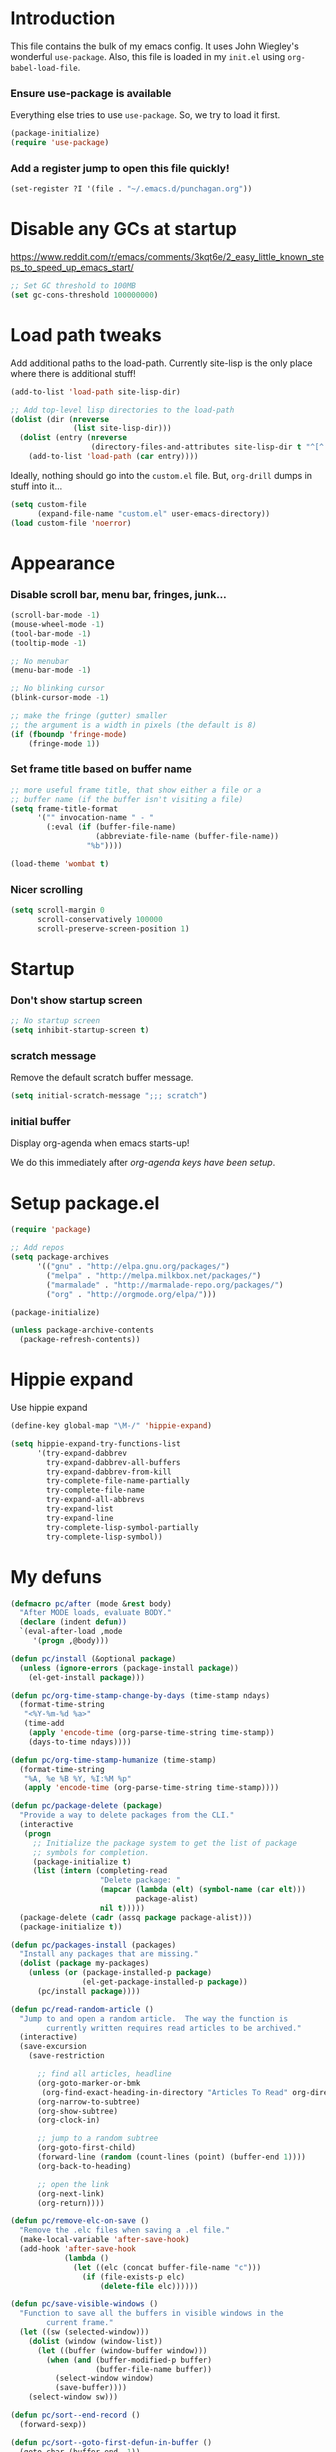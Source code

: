 #+STARTUP: indent odd hidestars
* Introduction
This file contains the bulk of my emacs config.  It uses John Wiegley's
wonderful ~use-package~.  Also, this file is loaded in my ~init.el~ using
~org-babel-load-file~.

*** Ensure use-package is available

Everything else tries to use ~use-package~.  So, we try to load it first.

# FIXME: Currently, it is installed using package, and we call
# ~package-initialize~.  This is not the best setup, when moving config to a
# new machine.
#+BEGIN_SRC emacs-lisp
  (package-initialize)
  (require 'use-package)
#+END_SRC

*** Add a register jump to open this file quickly!
#+BEGIN_SRC emacs-lisp
  (set-register ?I '(file . "~/.emacs.d/punchagan.org"))
#+END_SRC
* Disable any GCs at startup
https://www.reddit.com/r/emacs/comments/3kqt6e/2_easy_little_known_steps_to_speed_up_emacs_start/
#+BEGIN_SRC emacs-lisp
  ;; Set GC threshold to 100MB
  (set gc-cons-threshold 100000000)
#+END_SRC

* Load path tweaks
Add additional paths to the load-path.  Currently site-lisp is the only place
where there is additional stuff!

#+BEGIN_SRC emacs-lisp
  (add-to-list 'load-path site-lisp-dir)
#+END_SRC

#+BEGIN_SRC emacs-lisp
  ;; Add top-level lisp directories to the load-path
  (dolist (dir (nreverse
                (list site-lisp-dir)))
    (dolist (entry (nreverse
                    (directory-files-and-attributes site-lisp-dir t "^[^.].+")))
      (add-to-list 'load-path (car entry))))
#+END_SRC

Ideally, nothing should go into the ~custom.el~ file. But, ~org-drill~ dumps in
stuff into it...

#+BEGIN_SRC emacs-lisp
  (setq custom-file
        (expand-file-name "custom.el" user-emacs-directory))
  (load custom-file 'noerror)
#+END_SRC

* Appearance
*** Disable scroll bar, menu bar, fringes, junk...
#+BEGIN_SRC emacs-lisp
  (scroll-bar-mode -1)
  (mouse-wheel-mode -1)
  (tool-bar-mode -1)
  (tooltip-mode -1)

  ;; No menubar
  (menu-bar-mode -1)

  ;; No blinking cursor
  (blink-cursor-mode -1)

  ;; make the fringe (gutter) smaller
  ;; the argument is a width in pixels (the default is 8)
  (if (fboundp 'fringe-mode)
      (fringe-mode 1))
#+END_SRC

*** Set frame title based on buffer name
#+BEGIN_SRC emacs-lisp
  ;; more useful frame title, that show either a file or a
  ;; buffer name (if the buffer isn't visiting a file)
  (setq frame-title-format
        '("" invocation-name " - "
          (:eval (if (buffer-file-name)
                     (abbreviate-file-name (buffer-file-name))
                   "%b"))))

  (load-theme 'wombat t)
#+END_SRC

*** Nicer scrolling
#+BEGIN_SRC emacs-lisp
  (setq scroll-margin 0
        scroll-conservatively 100000
        scroll-preserve-screen-position 1)

#+END_SRC

* Startup
*** Don't show startup screen
#+BEGIN_SRC emacs-lisp
  ;; No startup screen
  (setq inhibit-startup-screen t)
#+END_SRC
*** scratch message
Remove the default scratch buffer message.
#+BEGIN_SRC emacs-lisp
  (setq initial-scratch-message ";;; scratch")
#+END_SRC
*** initial buffer
Display org-agenda when emacs starts-up!

We do this immediately after [[*make agenda the initial buffer][org-agenda keys
have been setup]].
* Setup package.el
#+BEGIN_SRC emacs-lisp
  (require 'package)

  ;; Add repos
  (setq package-archives
        '(("gnu" . "http://elpa.gnu.org/packages/")
          ("melpa" . "http://melpa.milkbox.net/packages/")
          ("marmalade" . "http://marmalade-repo.org/packages/")
          ("org" . "http://orgmode.org/elpa/")))

  (package-initialize)

  (unless package-archive-contents
    (package-refresh-contents))
#+END_SRC

* Hippie expand
Use hippie expand
#+BEGIN_SRC emacs-lisp
  (define-key global-map "\M-/" 'hippie-expand)

  (setq hippie-expand-try-functions-list
        '(try-expand-dabbrev
          try-expand-dabbrev-all-buffers
          try-expand-dabbrev-from-kill
          try-complete-file-name-partially
          try-complete-file-name
          try-expand-all-abbrevs
          try-expand-list
          try-expand-line
          try-complete-lisp-symbol-partially
          try-complete-lisp-symbol))
#+END_SRC

* My defuns
# FIXME: Move the functions to where they are used...
#+BEGIN_SRC emacs-lisp
  (defmacro pc/after (mode &rest body)
    "After MODE loads, evaluate BODY."
    (declare (indent defun))
    `(eval-after-load ,mode
       '(progn ,@body)))

  (defun pc/install (&optional package)
    (unless (ignore-errors (package-install package))
      (el-get-install package)))

  (defun pc/org-time-stamp-change-by-days (time-stamp ndays)
    (format-time-string
     "<%Y-%m-%d %a>"
     (time-add
      (apply 'encode-time (org-parse-time-string time-stamp))
      (days-to-time ndays))))

  (defun pc/org-time-stamp-humanize (time-stamp)
    (format-time-string
     "%A, %e %B %Y, %I:%M %p"
     (apply 'encode-time (org-parse-time-string time-stamp))))

  (defun pc/package-delete (package)
    "Provide a way to delete packages from the CLI."
    (interactive
     (progn
       ;; Initialize the package system to get the list of package
       ;; symbols for completion.
       (package-initialize t)
       (list (intern (completing-read
                      "Delete package: "
                      (mapcar (lambda (elt) (symbol-name (car elt)))
                              package-alist)
                      nil t)))))
    (package-delete (cadr (assq package package-alist)))
    (package-initialize t))

  (defun pc/packages-install (packages)
    "Install any packages that are missing."
    (dolist (package my-packages)
      (unless (or (package-installed-p package)
                  (el-get-package-installed-p package))
        (pc/install package))))

  (defun pc/read-random-article ()
    "Jump to and open a random article.  The way the function is
          currently written requires read articles to be archived."
    (interactive)
    (save-excursion
      (save-restriction

        ;; find all articles, headline
        (org-goto-marker-or-bmk
         (org-find-exact-heading-in-directory "Articles To Read" org-directory))
        (org-narrow-to-subtree)
        (org-show-subtree)
        (org-clock-in)

        ;; jump to a random subtree
        (org-goto-first-child)
        (forward-line (random (count-lines (point) (buffer-end 1))))
        (org-back-to-heading)

        ;; open the link
        (org-next-link)
        (org-return))))

  (defun pc/remove-elc-on-save ()
    "Remove the .elc files when saving a .el file."
    (make-local-variable 'after-save-hook)
    (add-hook 'after-save-hook
              (lambda ()
                (let ((elc (concat buffer-file-name "c")))
                  (if (file-exists-p elc)
                      (delete-file elc))))))

  (defun pc/save-visible-windows ()
    "Function to save all the buffers in visible windows in the
          current frame."
    (let ((sw (selected-window)))
      (dolist (window (window-list))
        (let ((buffer (window-buffer window)))
          (when (and (buffer-modified-p buffer)
                     (buffer-file-name buffer))
            (select-window window)
            (save-buffer))))
      (select-window sw)))

  (defun pc/sort--end-record ()
    (forward-sexp))

  (defun pc/sort--goto-first-defun-in-buffer ()
    (goto-char (buffer-end -1))
    (search-forward "(defun " nil t 1)
    (beginning-of-line))

  (defun pc/sort--next-record ()
    (if (search-forward "(defun " nil t 1)
        (beginning-of-line)
      (goto-char (buffer-end 1))))

  (defun pc/sort-defuns-in-buffer ()
    "Sort all the functions defined in the buffer"
    (interactive)
    (pc/sort--goto-first-defun-in-buffer)
    (sort-subr nil 'pc/sort--next-record 'pc/sort--end-record))

  (defun pc/swap-windows ()
    "If you have 2 windows, it swaps them."
    (interactive)
    (if (/= (count-windows) 2)
        (message "You need exactly 2 windows to do this.")
      (let* ((w1 (car (window-list)))
             (w2 (cadr (window-list)))
             (b1 (window-buffer w1))
             (b2 (window-buffer w2))
             (s1 (window-start w1))
             (s2 (window-start w2)))
        (set-window-buffer w1 b2)
        (set-window-buffer w2 b1)
        (set-window-start w1 s2)
        (set-window-start w2 s1)))
    (other-window 1))

  (defun pc/turn-off-notifications ()
    "Turn gnome notifications off."
    ;; gnome notifications
    (dbus-send-signal
     :session
     "org.gnome.SessionManager"
     "/org/gnome/SessionManager/Presence"
     "org.gnome.SessionManager.Presence"
     "SetStatus" 2)
    ;; jabber.el status
    (jabber-send-presence "away" "" 10)
    ;; turn off tracking mode
    (erc-track-disable)
    ;; turn off jabber activity in mode line
    (jabber-activity-mode 0))

  (defun pc/turn-on-line-and-column-numbering ()
    (make-local-variable 'column-number-mode)
    (set (make-local-variable 'comment-auto-fill-only-comments) t)
    (auto-fill-mode t))

  (defun pc/turn-on-notifications ()
    "Turn gnome notifications back on."
    ;; gnome notifications
    (dbus-send-signal
     :session
     "org.gnome.SessionManager"
     "/org/gnome/SessionManager/Presence"
     "org.gnome.SessionManager.Presence"
     "SetStatus" 0)
    ;; jabber.el status
    (jabber-send-presence "" "" 10)
    ;; turn on tracking mode
    (erc-track-enable)
    ;; turn on jabber activity in mode line
    (jabber-activity-mode 1))

  (defun pc/turn-on-paredit ()
    (require 'paredit)
    (paredit-mode +1))

  (defmacro pc/run-with-timer-when-idle (secs idle-time repeat-time function &rest args)
    "Run a function on timer, but only when idle."
    `(run-with-timer
      ,secs
      ,repeat-time
      (lambda () (run-with-idle-timer ,idle-time nil ,function ,@args))))
#+END_SRC

* General editor tweaks
#+BEGIN_SRC emacs-lisp
  ;; Allow pasting selection outside of Emacs
  (setq x-select-enable-clipboard t)

  ;; Auto refresh buffers
  (global-auto-revert-mode 1)

  ;; Also auto refresh dired, but be quiet about it
  (setq global-auto-revert-non-file-buffers t)
  (setq auto-revert-verbose nil)

  ;; Don't bind dired-jump
  (setq dired-bind-jump nil)

  ;; Write backup files to own directory
  (setq backup-directory-alist
        `(("." . ,(expand-file-name
                   (concat user-emacs-directory "backups")))))

  ;; Make backups of files, even when they're in version control
  (setq vc-make-backup-files t)

  ;; White space
  ;; Delete trailing white-spaces before saving
  (add-hook 'before-save-hook 'delete-trailing-whitespace)
  ;; Add new line at end of file
  (setq require-final-newline t)

  ;; Fill column
  (setq-default fill-column 79)

  ;; Highlight matching paren
  (show-paren-mode 1)

  ;; Transperently open compressed files
  (auto-compression-mode t)

  ;; Save a list of recent files
  (require 'recentf)
  (setq recentf-save-file (expand-file-name "recentf" user-emacs-directory)
        recentf-max-saved-items 500
        recentf-max-menu-items 15
        recentf-auto-cleanup 'never)
  (recentf-mode 1)

  ;; Uniquify buffer names
  (require 'uniquify)
  (setq uniquify-buffer-name-style 'forward)
  (setq uniquify-strip-common-suffix nil)

  ;; Indentation
  (setq-default indent-tabs-mode nil)   ;; don't use tabs to indent
  (setq-default tab-width 8)            ;; but maintain correct appearance

  ;; find-file-at-point
  (require 'ffap)

  ;; Save locations in files
  (require 'saveplace)
  (setq-default save-place t)

  ;; Alias yes-or-no to y-or-n
  (defalias 'yes-or-no-p 'y-or-n-p)

  ;; Always turn on column numbers
  (column-number-mode t)

  ;; Programming mode generic setup
  (add-hook 'prog-mode-hook 'pc/turn-on-line-and-column-numbering)
  (add-hook 'prog-mode-hook 'paredit-everywhere-mode)

  ;; Encoding
  (set-terminal-coding-system 'utf-8)
  (set-keyboard-coding-system 'utf-8)
  (prefer-coding-system 'utf-8)

  ;; Seed the random-number generator
  (random t)

  ;; Text mode hooks
  (add-hook 'text-mode-hook 'turn-on-auto-fill)
  (add-hook 'text-mode-hook 'turn-on-flyspell)

  ;; Save visible buffers on focus out
  (add-hook 'focus-out-hook 'pc/save-visible-windows)

  ;; Swap windows
  (define-key global-map "\C-cs" 'pc/swap-windows)

  ;; Dictionary
  (setq dictionary-server "127.0.0.1")
  (define-key global-map "\C-cd" 'dictionary-search)

  ;; Recursive mini buffers
  ;; (setq enable-recursive-minibuffers nil)

  ;; Buffer list
  (define-key global-map "\C-x\C-b" 'ibuffer-list-buffers)

  ;; Switch buffer
  (define-key global-map "\C-xb" 'ido-switch-buffer)

  ;; Debug on error
  ;; (setq debug-on-error t)

  ;; Confirmation on exit
  (setq confirm-kill-emacs 'yes-or-no-p)

  ;; Enable pdf tools
  ;; (pdf-tools-install)

  ;; Set kill ring to be huge!
  (setq kill-ring-max 500)

  ;; Copy the pdf region, so that it can be used in capture templates.
  (add-hook 'pdf-misc-minor-mode-hook
            (lambda ()
              (add-hook 'activate-mark-hook 'pdf-misc-copy-region nil t)))

  ;; Add ~/bin dir to path
  (setenv "PATH" (format "/home/punchagan/bin:%s" (getenv "PATH")))
#+END_SRC

* Magit
#+BEGIN_SRC emacs-lisp
  (require 'magit)

  ;; Global keybinding for magit status
  (bind-key "C-M-g" 'magit-status)

  ;; All dirs to search for git repos
  (setq magit-repository-directories
        '("~/software/my-repos/" "~/software/random/" "~/.emacs.d"
          "/opt/infilect/dev/"))

#+END_SRC

* Helm
#+BEGIN_SRC emacs-lisp
  (require 'helm)
  (require 'helm-themes)

  (defun helm-mini-or-imenu (imenu?)
    (interactive "P")
    (if imenu? (helm-imenu) (helm-mini)))

  ;; Why you look so ugly, helm!
  (require 'color-theme)
  (pc/after 'helm
    (load "color")

    (set-face-attribute 'helm-selection nil
                        :background (cdr (assoc 'background-color (color-theme-get-params)))
                        :foreground (cdr (assoc 'foreground-color (color-theme-get-params))))

    (set-face-attribute 'helm-source-header nil
                        :height 1.2
                        :foreground (cdr (assoc 'cursor-color (color-theme-get-params)))
                        :background nil)
    )

  (global-set-key (kbd "C-c h") 'helm-mini-or-imenu)
  (global-set-key (kbd "M-X") 'execute-extended-command)
  (global-set-key (kbd "M-x") 'helm-M-x)

#+END_SRC

* Org-mode config
#+BEGIN_SRC emacs-lisp
  ;; (provide 'setup-load-first)
  (add-to-list 'load-path "~/.emacs.d/site-lisp/org-mode/lisp/")
  (add-to-list 'load-path "~/.emacs.d/site-lisp/org-mode/contrib/lisp/")
  (org-reload)
  (require 'org-element)

  ;; Org-directory
  (setq org-directory "~/.life-in-plain-text/")

  ;; Links
  (setq org-return-follows-link t)

  ;; Keybindings
  (global-set-key (kbd "C-c l") 'org-store-link)

  ;; Fontify code in blocks
  (setq org-src-fontify-natively t)

  ;; Tabs in src blocks are as if tabs in that mode...
  (setq org-src-tab-acts-natively t)

  ;; Org-tree-slide
  (require 'org-tree-slide)
  (global-set-key (kbd "<f8>") 'org-tree-slide-mode)

  ;; Encrypted org buffers
  (require 'org-crypt)
  (org-crypt-use-before-save-magic)

  ;; Org todo
        ;;; Taken from http://doc.norang.ca/org-mode.html#TodoKeywords
  (setq org-todo-keywords
        (quote ((sequence "TODO(t)" "|" "DONE(d)")
                (sequence "|" "CANCELLED(c@/!)"))))

  (setq org-todo-keyword-faces
        (quote (("TODO" :foreground "red" :weight bold)
                ("DONE" :foreground "forest green" :weight bold)
                ("CANCELLED" :foreground "forest green" :weight bold))))

  ;; Export
  (setq org-use-sub-superscripts '{}
        org-export-use-sub-superscripts '{})

  ;; org-file apps
  (setq org-file-apps
        '((auto-mode . emacs)
          ("\\.mm\\'" . default)
          ("\\.x?html?\\'" . default)
          ("\\.pdf\\'" . default)))

  ;; clip2org
  (require 'clip2org)
  (setq clip2org-include-date t)
  (setq clip2org-clippings-file "/media/punchagan/Kindle/documents/My Clippings.txt")
  (setq clip2org-clipping-tags ":drill:")

  ;; Buggy org-eldoc?
  (remove-hook 'org-mode-hook 'org-eldoc-load)

  ;; Buffer switching
  (setq org-completion-use-ido t)
  (bind-key "C-c b" 'org-switchb)

#+END_SRC

*** Agenda and clocking
#+BEGIN_SRC emacs-lisp
  ;; Org-agenda
  (setq org-agenda-files
        (expand-file-name "agenda-files.org" org-directory))
  (global-set-key (kbd "<f12>") 'org-agenda)

  (setq org-agenda-sticky t
        org-agenda-compact-blocks t
        org-agenda-inhibit-startup t
        org-agenda-use-tag-inheritance nil
        org-agenda-include-diary t
        org-agenda-span 'day
        org-enforce-todo-dependencies t
        org-enforce-todo-checkbox-dependencies t
        org-agenda-start-with-log-mode t
        org-agenda-skip-scheduled-if-done t
        org-clock-persist t
        org-log-into-drawer t
        org-clock-into-drawer t)

          ;;; Clocking
  (bind-keys
   :prefix "<f9>"
   :prefix-map pc/clock
   ;; except org-clock-in, everything is useful globally...
   ("i" . org-clock-in)
   ("l" . org-clock-in-last)
   ("o" . org-clock-out)
   ("x" . org-clock-cancel)
   ("j" . org-clock-goto)
   ("e" . org-set-effort))
          ;;; The keybindings are similar to what org-agenda already has. I, O, X, J, e.

          ;;; What to do with dangling clocks?
  (org-clock-persistence-insinuate)

  ;; Clocking and notifications
  (add-hook 'org-clock-in-hook 'pc/turn-off-notifications)
  (add-hook 'org-clock-out-hook 'pc/turn-on-notifications)

  ;; Appointments and notifications
  (setq
   appt-message-warning-time 10
   appt-display-mode-line t
   appt-display-format 'window
   ;; Display messages, until the actual appointment time.
   appt-display-duration (* appt-message-warning-time 60))

  (appt-activate 1) ;; active appt (appointment notification)
  (display-time)    ;; time display is required for this...? really?

  ;; Keybinding to close the appointment reminder window
  (bind-key "<f5>" '(lambda () (interactive) (appt-delete-window)))

  ;; update appt each time agenda opened
  (add-hook 'org-finalize-agenda-hook 'org-agenda-to-appt)

  ;; Custom agenda command definitions
  (setq org-agenda-custom-commands
        (quote ((" " "ZTD Agenda"
                 ((agenda "" nil)
                  (tags "bigrock"
                        ((org-agenda-overriding-header "Big Rocks")
                         (org-tags-match-list-sublevels nil)
                         (org-agenda-sorting-strategy
                          '(category-keep)))))))))

  ;; org-habits
  (require 'org-habit)
  (setq org-habit-graph-column 50)

  ;; org-checklist
  (require 'org-checklist)

#+END_SRC

***** make agenda the initial buffer
#+BEGIN_SRC emacs-lisp
  (setq initial-buffer-choice
        (lambda ()
          (org-agenda nil " ")
          (delete-other-windows)
          (get-buffer "*Org Agenda( )*")))
#+END_SRC
*** Capture
#+BEGIN_SRC emacs-lisp
  ;; Capture related stuff
  (require 'org-capture)
  (global-set-key (kbd "C-M-r") 'org-capture)

  ;; org-protocol
  (require 'org-protocol)

  (defvar pc/org-capture-plist)

  (defun pc/howdy-capture-template ()
    (concat (format "* %s\n"
                    (or (plist-get pc/org-capture-plist :howdy-name) "%^{Name}"))
            ":PROPERTIES:\n"
            (format ":EMAIL: %s\n"
                    (or (plist-get pc/org-capture-plist :howdy-email) "%^{Email}"))
            (format ":PHONE: %s\n" (or (plist-get pc/org-capture-plist :howdy-phone) ""))
            (format ":%s: %s\n" howdy-interval-property howdy-interval-default)
            ":BIRTHDAY: %^u\n"
            ":END:\n"))

  (setq org-capture-templates
        `(
          ;; General
          ("t" "todo" entry (file+headline "todo.org" "Miscellaneous")
           "* TODO %?\n\n"
           :empty-lines 1)
          ("c" "org-protocol links under clock item" item
           (clock)
           "- [[%:link][%:description]]\n\n  %:initial"
           :immediate-finish t :empty-lines 1)

          ;; Contact
          ("C" "Contact" entry
           (file "contacts.txt")
           "%(pc/howdy-capture-template)"
           :empty-lines 0 :immediate-finish t)

          ;; Blog related
          ("b" "org-protocol bookmarks" item
           (file "bookmarks.org")
           "- [[%:link][%:description]]\n\n  %:initial"
           :empty-lines 1)
          ("q" "org-protocol quotes" item
           (file "quotes.org")
           "- %:initial"
           :empty-lines 1)

          ;; Incremental reading
          ("u"
           "Task: Read this URL"
           entry
           (file+headline "todo.org" "Articles To Read")
           "* TODO Read article: [[%:link][%:description]]\n\n  %:initial\n\n"
           :empty-lines 1
           :immediate-finish t)
          ("w"
           "Capture web snippet"
           entry
           (file+headline "notes.org" "Web notes")
           "%(concat  \"* Fact: '%:description'        :\"
                     (format \"%s\" org-drill-question-tag)
                     \":\n:PROPERTIES:\n:DATE_ADDED: %u\n:SOURCE_TITLE: %:description\n:SOURCE_URL: %:link\n:END:\n\n%x\n%?\n\n\")"
           :empty-lines 1
           )

          ;; Work related
          ("I" "Infilect notes" entry (file "infilect.org")
           "* %?\n\n"
           :empty-lines 1
           :clock-in t
           :clock-resume t)
          )
        )
#+END_SRC

*** Org date-tree refile
#+BEGIN_SRC emacs-lisp
  (require 'org-datetree)
  (defun pc/org-refile-to-datetree (journal)
    "Refile an entry to journal file's date-tree"
    (interactive "fRefile to: ")
    (let* ((journal (expand-file-name journal org-directory))
           (date-string (or (org-entry-get (point) "TIMESTAMP_IA")
                            (org-entry-get (point) "TIMESTAMP")))
           (dct (decode-time (or (and date-string (org-time-string-to-time date-string))
                                 (current-time))))
           (date (list (nth 4 dct) (nth 3 dct) (nth 5 dct))))
      (org-cut-subtree)
      (with-current-buffer (or (find-buffer-visiting journal)
                               (find-file-noselect journal))
        (org-mode)
        (save-excursion
          (org-datetree-file-entry-under (current-kill 0) date)
          (bookmark-set "org-refile-last-stored")))
      (message "Refiled to %s" journal)))

#+END_SRC
*** Org Drill
#+BEGIN_SRC emacs-lisp
  (require 'org-drill)
  (setq org-drill-maximum-items-per-session 40
        org-drill-maximum-duration 40)
#+END_SRC
***** Scope
All my drill files are listed in a separate file, and this function reads the
file and returns the list of files.  This is used to set the scope for drills.

#+BEGIN_SRC emacs-lisp
  (defun pc/get-drill-files ()
    "Get the list of drill files from drill-files.org."
    (with-temp-buffer
      (insert-file-contents (expand-file-name "drill-files.org" org-directory))
      (mapcar (lambda (s) (expand-file-name s org-directory))
              (split-string (buffer-string) nil t))))
  (setq org-drill-scope (pc/get-drill-files))

#+END_SRC
***** Hacks to capture answers
#+BEGIN_SRC emacs-lisp
  (defun pc/org-drill-presentation-prompt (old-fun &rest fmt-and-args)
    "A presentation prompt that allows capturing answers."

    (let ((cb (current-buffer))
          (heading (nth 4 (org-heading-components)))
          (entry-id (org-entry-get (point) "ID"))
          (input "")
          (split-width-threshold 9999))
      (switch-to-buffer-other-window "*org-capture-drill-answer*" t)
      (org-mode)
      (insert "# Hit C-c C-c once you are done answering!\n")
      (org-insert-heading-respect-content)
      (insert (format "Answer: %s" heading))
      (org-entry-put (point) "QUESTION_ID" entry-id)
      (goto-char (point-max))
      (insert "  ")
      (org-time-stamp-inactive '(16))
      (insert "\n\n  ")
      (while (not (and input (equal input "")))
        (ignore-errors
          (execute-kbd-macro input))
        (setq input (read-key-sequence nil)))
      (switch-to-buffer-other-window cb t)
      (apply old-fun fmt-and-args)))

  (defun pc/org-drill-reschedule (old-fun)
    "Calls the original reschedule, but also archives the answer"
    (prog1 (funcall old-fun)
      (let ((cb (current-buffer))
            (split-width-threshold 9999))
        (switch-to-buffer-other-window "*org-capture-drill-answer*" t)
        (pc/org-refile-to-datetree "drill.org_archive")
        (message (buffer-name))
        (switch-to-buffer-other-window cb t)
        (kill-buffer "*org-capture-drill-answer*"))))

  (advice-add 'org-drill-presentation-prompt :around 'pc/org-drill-presentation-prompt)
  (advice-add 'org-drill-reschedule :around 'pc/org-drill-reschedule)

#+END_SRC
*** Org Babel
***** Enable Languages
#+BEGIN_SRC emacs-lisp
  (org-babel-do-load-languages 'org-babel-load-languages
                               '((emacs-lisp . t)
                                 (ditaa . t)
                                 (python . t)
                                 (sh . t)))
#+END_SRC
***** sh customizations
#+BEGIN_SRC emacs-lisp
  (setq org-babel-sh-command "bash")
#+END_SRC

***** python customizations
The IPython customizations are thanks to [[https://lists.gnu.org/archive/html/emacs-orgmode/2014-03/msg00405.html][Arun Persaud]]

******* Use IPython interpreter
- Set command to IPython.
- ~--classic~ changes prompts to be classic. org-babel seems to use some kind
  of regexps to figure out what the prompt is.
#+BEGIN_SRC emacs-lisp
  (setq org-babel-python-command "ipython --no-banner --classic --no-confirm-exit")
#+END_SRC

******* Use %cpaste magic to send code
#+BEGIN_SRC emacs-lisp
  (defun pc/ipython-use-cpaste (args)
    "Add a %cpaste and '--' to the body, for IPython magic!."
    (let ((body (nth 1 args)))
      (setcar (cdr args) (format "%%cpaste -q\n%s\n--\n" body))))

  (advice-add 'org-babel-python-evaluate-session
              :filter-args 'pc/ipython-use-cpaste)
#+END_SRC

*** Org Journal
#+BEGIN_SRC emacs-lisp
  (require 'org-journal)

  ;; Set org-journal-dir inside org-directory.
  (setq org-journal-dir (expand-file-name "journal/" org-directory))

  ;; Enable encryption
  (setq org-journal-enable-encryption t)
#+END_SRC

*** Org Caldav
Connect to the caldav server setup on muse-amuse and setup sync jobs.
* Contact Management
*** Setup org-contacts
#+BEGIN_SRC emacs-lisp
  (require 'org-contacts)

  ;; Matching rule for finding headings that are contacts.
  (setq org-contacts-anniversary-property "ANNIVERSARY")

  ;; Set org-contacts-files to speed up stuff.
  (setq pc/org-contacts-file (expand-file-name "contacts.txt" org-directory))
  (setq org-contacts-files (list pc/org-contacts-file))

  ;; Using gravatar isn't fast enough
  (setq org-contacts-icon-use-gravatar nil)

  (setq org-contacts-matcher
        (mapconcat (lambda (p) (format "%s<>\"\"" p))
                   (list org-contacts-email-property
                         org-contacts-tel-property
                         org-contacts-birthday-property
                         org-contacts-anniversary-property)
                   "|"))

  (set-register ?c `(file . ,pc/org-contacts-file))
#+END_SRC

*** COMMENT Code to fix contacts file                               :ARCHIVE:
#+BEGIN_SRC emacs-lisp

  (defun pc/make-property-multi-valued (property)
    "Fix broken org subtrees with multiple property entries for
  same propterty.

  NOTE: This function assumes that there are no proper multi valued
  entries. Any such entries will be broken with spaces getting
  replaced by %20"

    (let ((values '()))
      (while (re-search-forward (format "^:%s:\s*\\([^\s]*\\)$" property) nil t)
        (add-to-list 'values (match-string-no-properties 1)))
      (when (> (length values) 1)
        (goto-char (point-min))
        (delete-matching-lines (format "::" property))
        (apply 'org-entry-put-multivalued-property (point-min) property emails))))

  (defun pc/de-duplicate-property-numbered (property)
    "Fix broken org subtrees with multiple property entries for
  same propterty by appending a number to the property name."
    (goto-char (point-min))
    (let ((count -1))
      (while (re-search-forward (format "^:\\(%s\\):\s*\\(.*\\)" property) nil t)
        (setq count (1+ count))
        (when (> count 0)
          (goto-char (match-end 1))
          (insert (format "_%s" count))))))

  (defun pc/org-contact-fix-phones ()
    "De-duplicate phone/cell/mobile properties"
    (pc/de-duplicate-property-numbered "CELL")
    (pc/de-duplicate-property-numbered "PHONE")
    (pc/de-duplicate-property-numbered "MOBILE"))

  (defun pc/org-contact-fix-nick ()
    "Prompt the user for a real-name and make title as nick, if nly firstname."
    (let ((old-name (nth 4 (org-heading-components)))
          name nick)
      (unless (or (string-match " " old-name)
                  (org-entry-properties (point) "NICK"))
        (setq name (read-string "Name: " old-name))
        (setq nick (read-string "Nick: " old-name))

        (when name
          (goto-char (point-min))
          (kill-line)
          (insert (format "* %s" name)))

        (when nick
          (org-set-property "NICK" nick)))))

  (defun pc/org-contact-fix (contact)
    (with-temp-buffer
      (org-mode)
      (insert contact)
      (pc/org-contact-fix-phones)
      (pc/make-property-multi-valued "EMAIL")
      (pc/org-contact-fix-nick)
      (org-no-properties (buffer-string))))

  (defun pc/org-contact-fix-in-buffer ()
    (let (contact)
      (org-narrow-to-subtree)
      (setq contact (pc/org-contact-fix (buffer-string)))
      (delete-region (point-min) (point-max))
      (insert contact)
      (goto-char (point-min))
      (widen)))

  ;; (org-map-entries
  ;;  'pc/org-contact-fix-in-buffer
  ;;  org-contacts-matcher
  ;;  '("~/.life-in-plain-text/contacts.txt"))


#+END_SRC
*** Howdy
#+BEGIN_SRC emacs-lisp
  (add-to-list 'load-path "~/software/my-repos/howdy/")
  (require 'howdy)
  (require 'howdy-hooks)

  (defun pc/howdy-add-contact-function (info)
    (let ((name (cdr (assoc :name info)))
          (email (cdr (assoc :email info)))
          (phone (cdr (assoc :phone info))))
      (when name
        (setq pc/org-capture-plist (plist-put org-capture-plist :howdy-name name))
        (plist-put pc/org-capture-plist :howdy-email email)
        (plist-put pc/org-capture-plist :howdy-phone phone)
        (org-capture nil "C"))))

  (setq howdy-add-contact-function 'pc/howdy-add-contact-function)

  (setq howdy-max-contacts 10)
#+END_SRC
***** Hook up mu4e
#+BEGIN_SRC emacs-lisp
  (advice-add 'mu4e-headers-view-message :before 'howdy-mu4e-message-receive-hook)
  ;; (add-hook 'message-send-hook 'howdy-email-message-send-hook)
#+END_SRC
***** Hook up jabber.el
#+BEGIN_SRC emacs-lisp
  ;; (add-hook 'jabber-chat-send-hooks 'howdy-jabber-message-send-hook)
  (add-hook 'jabber-message-hooks 'howdy-jabber-message-received-hook)
#+END_SRC
***** Hook up phone logs
#+BEGIN_SRC emacs-lisp
  (defun pc/howdy-phone-logs (filename)
    (let ((archive-buffer (find-file-noselect filename)))
      (with-current-buffer archive-buffer
        (while (archive-get-descr t)
          (archive-extract)
          (loop for item in (cddadr  (xml-parse-region nil nil nil t))
                do (when (listp item)
                     (let ((name (cdr (assoc 'Name (cadr item))))
                           (phone (cdr (assoc 'Number (cadr item))))
                           (direction (cdr (assoc 'Direction (cadr item))))
                           (status (cdr (assoc 'Status (cadr item))))
                           (time (seconds-to-time
                                  (/ (string-to-number (cdr (assoc 'DateLong (cadr item)))) 1000)))
                           info)
                       (when (or
                              ;; Ignore MISSED calls
                              (string= direction "INCOMING")
                              (string= direction "OUTGOING")
                              ;; Only consider incoming SMS messages
                              (string= status "-1"))
                         (setq info `((:phone . ,phone)))
                         (when (not (string= name ""))
                           (setq info (append info `((:name . ,name)))))
                         (howdy--contacted info time)))))
          (kill-buffer)
          (switch-to-buffer archive-buffer)
          (forward-line)))
      (kill-buffer archive-buffer)))

  (pc/run-with-timer-when-idle
   60 60 (* 24 60 60) 'pc/howdy-phone-logs
   "~/Dropbox/Apps/BakupSMSCallLog/Backup_Archive.zip")
#+END_SRC
******* Setup function to be able to run manually.
#+BEGIN_SRC emacs-lisp
  (defun pc/howdy-sync-phone-logs ()
    (interactive)
    (pc/howdy-phone-logs "~/Dropbox/Apps/BakupSMSCallLog/Backup_Archive.zip"))
#+END_SRC

***** Howdy from agenda
#+BEGIN_SRC emacs-lisp
  (define-key org-agenda-mode-map "H" 'howdy-agenda-contacted)
#+END_SRC
* Language modes

*** Python mode
#+BEGIN_SRC emacs-lisp
  ;; Virtual environments
  (setq python-environment-directory "~/.virtualenvs/")

  (require 'virtualenvwrapper)
  (venv-initialize-interactive-shells) ;; if you want interactive shell support
  (venv-initialize-eshell) ;; if you want eshell support
  (setq venv-location "~/.virtualenvs")

  ;; Use hs venv by default.
  (venv-workon "hs")

  ;; Pyflakes
  (require 'flycheck-pyflakes)
  (add-hook 'python-mode-hook
            (lambda ()
              (unless (tramp-tramp-file-p (buffer-file-name))
                (flycheck-mode))))
  ;; (add-to-list 'flycheck-disabled-checkers 'python-flake8)
  ;; (add-to-list 'flycheck-disabled-checkers 'python-pylint)

  ;; Cython mode
  (add-to-list 'auto-mode-alist '("\\.pyx\\'" . cython-mode))
  (add-to-list 'auto-mode-alist '("\\.pxd\\'" . cython-mode))
  (add-to-list 'auto-mode-alist '("\\.pxi\\'" . cython-mode))

  ;; jedi support
  (require 'jedi)
  (add-hook 'python-mode-hook 'jedi:setup)
  (setq jedi:complete-on-dot t)
#+END_SRC

*** Emacs Lisp mode
#+BEGIN_SRC emacs-lisp
        ;;; Lisp mode configuration

  (add-hook 'emacs-lisp-mode-hook 'turn-on-eldoc-mode)
  (add-hook 'emacs-lisp-mode-hook 'pc/remove-elc-on-save)
  (add-hook 'emacs-lisp-mode-hook 'pc/turn-on-paredit)

  (define-key emacs-lisp-mode-map (kbd "C-c v") 'eval-buffer)

  ;; (provide 'setup-emacs-lisp)
  (require 'cl)
  (require 'dbus)

  (require 'server)
  (unless (server-running-p)
    (server-start))

#+END_SRC

*** Go mode
#+BEGIN_SRC emacs-lisp
  (add-hook 'go-mode-hook 'disable-paredit-mode)
#+END_SRC

*** Lua mode
#+BEGIN_SRC emacs-lisp
  (setq lua-indent-level 2)
#+END_SRC
***** Linting
#+BEGIN_SRC emacs-lisp
  (add-hook 'lua-mode-hook 'flycheck-mode)
#+END_SRC
* Yasnippet
#+BEGIN_SRC emacs-lisp
  (require 'yasnippet)
  (yas-global-mode 1)
#+END_SRC
* Blogging
*** org2blog

#+BEGIN_SRC emacs-lisp
  ;; org2blog
  (require 'org2blog-autoloads)
  (require 'auth-source)

  (let ((credentials (auth-source-user-and-password "org2blog")))
    (setq org2blog/wp-blog-alist
          `(("lafootrix"
             :url "https://lafootrix.wordpress.com/xmlrpc.php"
             :username "punchagan"
             :default-title "Hello World"
             :default-categories ("org2blog" "emacs")
             :tags-as-categories nil)
            ("test"
             :url "https://testorg2blog.wordpress.com/xmlrpc.php"
             :username ,(car credentials)
             :password ,(cadr credentials)
             :default-title "Hello World"
             :default-categories ("org2blog" "emacs")
             :tags-as-categories nil
             :wp-code t))))

  (setq org2blog/wp-use-sourcecode-shortcode t)

#+END_SRC
*** Nikola stuff
#+BEGIN_SRC emacs-lisp
  ;;;;;;;;;;;;;;;;;;;;;;;;;;;;;;;;
  ;; Blogging related functions ;;
  ;;;;;;;;;;;;;;;;;;;;;;;;;;;;;;;;

  (defconst pc/nikola-site
    (expand-file-name "~/software/my-repos/muse-amuse.in/")
    "Path to the default nikola site.")

  (defmacro pc/with-nikola-venv (&rest body)
    "Activate nikola venv, evaluate BODY, restore old venv."
    nil
    `(let ((old-venv venv-current-name) result)
       (venv-workon "nikola")
       (setq result (progn ,@body))
       (venv-workon old-venv)
       result))

  (defun pc/nikola--tags-get ()
    "Get the current tags in the site, given the site path."
    (let* ((nikola-site (file-name-directory
                         (directory-file-name
                          (file-name-directory
                           (or (buffer-file-name (current-buffer)) "/")))))
           tags)
      (pc/with-nikola-venv
       (setq tags (shell-command-to-string
                   (format "cd %s && nikola tags -l" nikola-site)))
       (unless (search "ERROR" tags)
         (cdr (split-string tags "\n" t "\s+"))))))

  (defun pc/nikola-deploy ()
    (interactive)
    (pc/with-nikola-venv
     (async-shell-command (format "cd %s && nikola deploy" pc/nikola-site))))

  (defun pc/nikola-new-post (title &optional content)
    (interactive "MTitle: ")
    (let* ((output (pc/with-nikola-venv
                    (shell-command-to-string
                     (format
                      "cd %s && nikola new_post -t \"%s\"&"
                      pc/nikola-site title))))
           (path (save-match-data
                   (string-match "\nPATH:\s*\\(.*\\)\n" output)
                   (match-string 1 output))))
      (find-file path)
      (when content
        (goto-char (point-min))
        (search-forward "#+END_COMMENT\n\n\n")
        (if (looking-at-p "Write your post here.")
            (org-kill-line)
          (goto-char (point-max))
          (insert "\n"))
        (insert content))))

  (defun pc/nikola-post-subtree ()
    "Post subtree as a new post."
    (interactive)
    (save-restriction
      (save-excursion
        (let ((title (org-get-heading t t))
              (content (and (org-back-to-heading)
                            (org-agenda-get-some-entry-text (point-marker) 100000))))

          (pc/nikola-new-post
           (org-no-properties title)
           (org-no-properties content))))))

  (defun pc/nikola-tags-insert ()
    "Insert a nikola tag at point."
    (interactive)
    (let* ((word-match (or (current-word t) ""))
           (tags (completing-read-multiple "Tag: " (pc/nikola--tags-get) nil nil word-match)))
      (when (and word-match tags)
        (delete-backward-char (length word-match)))
      (mapc (lambda (tag) (insert (format "%s, " tag))) tags)))
#+END_SRC
* ERC

*** Initial setup + miscellaneous

#+BEGIN_SRC emacs-lisp
  (require 'erc)
  (require 'erc-log)
  (require 'erc-notify)
  (require 'erc-spelling)
  (require 'erc-autoaway)
  (require 'erc-desktop-notifications)

  (require 'tls)
  (setq tls-program '("gnutls-cli --priority secure256 -p %p %h"))

  ;; Interpret mIRC-style color commands in IRC chats
  (setq erc-interpret-mirc-color t)

  (setq erc-prompt-for-password t
        erc-prompt (lambda () (concat "[" (buffer-name) "]"))
        erc-join-buffer 'bury
        erc-kill-buffer-on-part t
        erc-kill-queries-on-quit t
        erc-kill-server-buffer-on-quit t
        erc-query-display 'buffer
        erc-notifications-icon notifications-application-icon
        ;; default nick to use when one is not provided
        erc-nick "punchagan")

  ;; disable yasnippet
  (add-hook 'erc-mode-hook (lambda () (yas-minor-mode -1)))

  ;; enable spell checking
  (erc-spelling-mode 1)

  ;; autoaway setup
  (setq erc-auto-discard-away t)
  (setq erc-autoaway-idle-seconds 600)
  (setq erc-autoaway-use-emacs-idle t)

#+END_SRC

*** Channels to connect to
#+BEGIN_SRC emacs-lisp
  (setq erc-autojoin-channels-alist
        '(("freenode.net"
           "#emacs" "#org-mode" "#emacs-in" "#fossee" "#ipython"
           "#pyconindia" "##linux-india"
           "#elm" "#scikit-learn" "#scikit-image" "#nikola")))
#+END_SRC

*** Tracking
#+BEGIN_SRC emacs-lisp
  ;; track
  (erc-track-mode t)
  (setq erc-track-enable-keybindings t)
  (setq erc-track-exclude-types '("JOIN" "NICK" "PART" "QUIT" "MODE"
                                  "324" "329" "332" "333" "353" "477"))

#+END_SRC

*** Logging
#+BEGIN_SRC emacs-lisp
  ;; Logging
  (setq erc-log-channels-directory "~/.erc/logs/")
  (if (not (file-exists-p erc-log-channels-directory))
      (mkdir erc-log-channels-directory t))
  (setq erc-save-buffer-on-part t)

  (defun pc/erc-save-logs ()
    (dolist (channel erc-modified-channels-alist)
      (let ((buffer (car channel)))
        (erc-save-buffer-in-logs buffer))))

  (add-hook 'erc-track-list-changed-hook 'pc/erc-save-logs)

#+END_SRC

*** Notifications
#+BEGIN_SRC emacs-lisp
  (add-to-list 'erc-modules 'notifications)
  (erc-notifications-mode)
  (add-hook 'focus-out-hook 'erc-notifications-enable)
  (add-hook 'focus-in-hook 'erc-notifications-disable)
#+END_SRC

*** Custom commands
#+BEGIN_SRC emacs-lisp
  ;; /SLAP command
  (defun erc-cmd-SLAP (&rest nick)
    (erc-send-action
     (erc-default-target)
     (concat "slaps " (car nick) " around the solar system "
             "-- just out of spite!")))
#+END_SRC

*** Start and Stop commands
#+BEGIN_SRC emacs-lisp
  ;; start and stop commands
  (defun start-irc ()
    "Connect to IRC."
    (interactive)
    (erc :server "irc.freenode.net" :port 6667 :password (password-read "Freenode password: "))
    (erc-tls :server "kanjar.irc.slack.com" :port 6667 :password (cadr (auth-source-user-and-password "kanjar"))))
#+END_SRC
*** Ghosting

A simple command to ghost a nick.

#+BEGIN_SRC emacs-lisp
  (defun pc/erc-ghost (&optional nick)
    "Ghost the nick given, or the default erc-nick"
    (interactive)
    (let ((nick (or nick erc-nick))
          (password erc-session-password))

      (message "Ghosting nick: %s" nick)
      (erc-message "PRIVMSG" (format "NickServ GHOST %s %s" nick password))
      (erc-cmd-NICK nick)
      (erc-message "PRIVMSG" (format "NickServ identify %s %s" nick password))))
#+END_SRC
***** COMMENT Auto ghost
# FIXME: The hook messes up buffer creation for some reason... :(

The function above is useful by itself, but even more useful if used as a
function on the hook called upon *receiving a 433 server response*. But, we
cannot really ghost or change nick, before actually connecting to the
server. So, we first connect with a different nick and try ghosting, etc. If
the ghosting works, it all happens before joining any channels, so it is neat!

#+BEGIN_SRC emacs-lisp
  ;; (defun pc/erc-server-433-ghost (process response)
  ;;   (let ((nick (cadr (erc-response.command-args response))))
  ;;     (erc-nickname-in-use nick "already in use")
  ;;     (pc/erc-ghost nick)))

  ;; (add-hook 'erc-server-433-functions 'pc/erc-server-433-ghost)
#+END_SRC

#+BEGIN_SRC emacs-lisp
  ;; (defun pc/erc-ghost-maybe (server nick)
  ;;   "Send GHOST message to NickServ if NICK ends with `erc-nick-uniquifier'.
  ;; The function is suitable for `erc-after-connect'."
  ;;   (print erc-bad-nick))

  ;; (add-hook 'erc-after-connect 'pc/erc-ghost-maybe)
#+END_SRC
* Email config
#+BEGIN_SRC emacs-lisp
  (add-to-list 'load-path "~/.emacs.d/site-lisp/mu/mu4e/")
  (require 'mu4e)

  ;; All maildirs are here in ~/.maildirs but I just use one, as of now.
  (setq mu4e-maildir "~/.maildirs/")
  ;; Multiple accounts can be configured, later
  ;; See http://www.djcbsoftware.nl/code/mu/mu4e/Multiple-accounts.html

  ;; Path to mu binary
  (setq mu4e-mu-binary "~/bin/mu")

  ;; these paths are relative to `mu4e-maildir'
  ;; set http://www.djcbsoftware.nl/code/mu/mu4e/Multiple-accounts.html
  (setq mu4e-sent-folder   "/muse-amuse/Sent"
        mu4e-drafts-folder "/muse-amuse/Drafts"
        mu4e-trash-folder  "/muse-amuse/Trash")

  ;; a  list of user's e-mail addresses
  (setq mu4e-user-mail-address-list '("punchagan@muse-amuse.in"))

  ;; the headers to show in the headers list -- a pair of a field
  ;; and its width, with `nil' meaning 'unlimited'
  ;; (better only use that for the last field.
  ;; These are the defaults:
  (setq mu4e-headers-fields
        '( (:date          .  25)
           (:flags         .   6)
           (:from          .  22)
           (:subject       .  nil)))

  ;; program to get mail;
  (setq
   mu4e-get-mail-command "offlineimap"
   mu4e~get-mail-password-regexp "^Enter password for account '.*?': $"
   mu4e-update-interval (* 6 3600))

  ;; general emacs mail settings; used when composing e-mail
  ;; the non-mu4e-* stuff is inherited from emacs/message-mode
  (setq mu4e-reply-to-address "punchagan@muse-amuse.in"
        user-mail-address "punchagan@muse-amuse.in"
        user-full-name  "Puneeth Chaganti")

  ;; smtp mail setting
  (setq
   message-send-mail-function 'smtpmail-send-it
   smtpmail-default-smtp-server "muse-amuse.in"
   smtpmail-smtp-server "muse-amuse.in"
   smtpmail-local-domain "muse-amuse.in"
   smtpmail-smtp-service 587
   ;; if you need offline mode, set these -- and create the queue dir
   ;; with 'mu mkdir', i.e.. mu mkdir /home/user/Maildir/queue
   smtpmail-queue-mail t
   smtpmail-queue-dir (expand-file-name "queue/cur" mu4e-maildir))

  ;; don't keep message buffers around
  (setq message-kill-buffer-on-exit t)

  ;; Dealing with html email
  (setq mu4e-html2text-command "/home/punchagan/.cabal/bin/pandoc -r html -w plain")
  ;; view email in browser
  (add-to-list 'mu4e-view-actions
               '("ViewInBrowser" . mu4e-action-view-in-browser) t)

  ;; Add manual to info
  (add-to-list 'Info-directory-list  (file-name-directory (symbol-file 'mu4e-maildir)))

  (defun pc/update-mail-and-index ()
    "Swith to mu4e-main buffer and update mail and index."
    (interactive)
    (dolist (window (window-list))
      (let ((buffer (window-buffer window)))
        (when (string-match "mu4e-main" (buffer-name buffer))
          (select-window window))))
    (unless (string-match "mu4e-main" (buffer-name (current-buffer)))
      (mu4e)))

  ;; Global keybinding for email
  (bind-key "<XF86Calculator>" 'pc/update-mail-and-index)
  (bind-key "<Scroll_Lock>" 'pc/update-mail-and-index)

  ;; Enable org-mu4e
        ;;; org-link creation support
  (require 'org-mu4e)
        ;;; org-mode compose
  (add-hook 'mu4e-compose-mode-hook 'org-mu4e-compose-org-mode)

  ;; Disable auto signature
  (setq mu4e-compose-signature-auto-include nil)

  ;; Smart refiling
  (setq mu4e-refile-folder 'pc/mu4e-refile-messages)

  (defun pc/mu4e-refile-messages (msg)
    "Rules for smartly refiling messages."
    (let ((mailing-list (or (mu4e-message-field msg :mailing-list) "")))
      (cond

       ;; Nikola project
       ((or (string-match "nikola.getnikola.github.com" mailing-list)
            (string-match "nikola-discuss.googlegroups.com" mailing-list))
        "/muse-amuse/Nikola")

       ;; org2blog
       ((string-match "org2blog.punchagan.github.com" mailing-list)
        "/muse-amuse/org2blog")

       ;; Catch all
       (t  "/muse-amuse/INBOX"))))
#+END_SRC

*** Use org-contacts as address book
#+BEGIN_SRC emacs-lisp
  (setq mu4e-org-contacts-file "~/.life-in-plain-text/contacts.org")
  (add-to-list 'mu4e-headers-actions
    '("org-contact-add" . mu4e-action-add-org-contact) t)
  (add-to-list 'mu4e-view-actions
    '("org-contact-add" . mu4e-action-add-org-contact) t)
#+END_SRC

* Jabber
#+BEGIN_SRC emacs-lisp
  (require 'jabber)
#+END_SRC
*** Account setup
#+BEGIN_SRC emacs-lisp
  (setq jabber-account-list
        `(
          ;; Gmail
          (,(format "punchagan@gmail.com/Emacs-%s-Jabber-%s" emacs-version jabber-version)
           (:network-server . "talk.google.com")
           (:connection-type . starttls))

          (,(format "punchagan@muse-amuse.in/MA-Emacs-%s-Jabber-%s" emacs-version jabber-version)
           (:network-server . "muse-amuse.in")
           (:connection-type . starttls))

          ))
#+END_SRC
*** Display preferences
#+BEGIN_SRC emacs-lisp
  ;; Don't show avatars in chat windows
  (setq jabber-chat-buffer-show-avatar nil)

  ;; Jabber roster tweaks
  (setq jabber-roster-show-title nil
        jabber-roster-show-bindings nil)

  ;; make URLs clickable
  (add-hook 'jabber-chat-mode-hook 'goto-address)
#+END_SRC

*** Alerts
#+BEGIN_SRC emacs-lisp
  (setq jabber-alert-presence-hooks nil)
  (setq jabber-alert-message-hooks '(jabber-message-scroll jabber-message-notifications))

  ;; Enable alerts when focussed out of Emacs
  (add-hook 'focus-out-hook
            (lambda () (add-hook 'jabber-alert-message-hooks 'jabber-message-notifications)))

  ;; Disable alerts when focussed in Emacs
  (add-hook 'focus-in-hook
            (lambda () (remove-hook 'jabber-alert-message-hooks 'jabber-message-notifications)))

#+END_SRC

*** History
#+BEGIN_SRC emacs-lisp
  (setq
   jabber-history-enabled t
   jabber-use-global-history nil
   jabber-backlog-number 40
   jabber-backlog-days 30)
#+END_SRC

*** Jabber message queue and group chat stuff
#+BEGIN_SRC emacs-lisp
  (require 'json)

  (defconst pc/jabber-message-queue-file
    (expand-file-name ".jabber-message-queue.json" user-emacs-directory)
    "The file where jabber messages are queued")

  (defun pc/collect-ids-by-domain (domain-name)
    "Return a list of email ids from contacts db, by given domain."
    (loop for contact in (org-contacts-db)
          for contact-name = (car contact)
          for email = (pc/find-email-by-domain
                       domain-name
                       (cdr (assoc-string org-contacts-email-property (caddr contact))))
          for tags = (cdr (assoc "TAGS" (nth 2 contact)))
          for tags-list = (if tags
                              (split-string (substring (cdr (assoc "TAGS" (nth 2 contact))) 1 -1) ":")
                            '())
          for marker = (second contact)
          if (not (null email))
          collect `(,(format "%s [%s]" contact-name email) . ,email)))

  (defun pc/collect-ids-by-domains (domains)
    "Return a list of email ids from contacts db, by given domains."
    (loop for domain in domains
          append (pc/collect-ids-by-domain domain)))

  (defun pc/find-email-by-domain (domain-name emails)
    "Return email id of DOMAIN-NAME from space separated list."
    (let ((ids (org-contacts-split-property
                (or emails ""))))
      (car (seq-filter (lambda (email) (string-match domain-name email)) ids))))

  (defun pc/get-all-emails-for-tag (tag domains)
    (let ((contacts (howdy--get-contacts-for-tag tag)))
      (loop for contact in contacts
            for emails-str = (cdr (assoc-string org-contacts-email-property (caddr contact)))
            for email = (car (loop for domain in domains
                                   for email = (pc/find-email-by-domain domain emails-str)
                                   if (not (null email))
                                   collect email))
            if (not (null email))
            collect email)))

  (defvar pc/chat-domains `("public.talk.google.com" "gmail.com" "muse-amuse.in"))

  (defun pc/is-email-p (email)
    (save-match-data
      (string-match ".+@.+\\..+" email)))

  (defun pc/jabber--chat-with (jid-pos to &optional msg)
    (if (not (null jid-pos))
        (jabber-chat-with (nth jid-pos jabber-connections) to)
      (switch-to-buffer (jabber-chat-create-buffer nil to))
      (use-local-map (copy-keymap jabber-chat-mode-map))
      (local-set-key (kbd "RET") 'pc/jabber-chat-buffer-send))

    (when msg
      ;; Kill any partially typed messages
      (goto-char (point-max)) (insert " ")
      (beginning-of-line) (kill-line)
      ;; Send msg
      (insert msg)
      (execute-kbd-macro (kbd "RET"))
      (kill-buffer)))

  (defun pc/jabber--ping-group (emails jid-pos size msg)
    (loop for email in emails
          for x from 1 to size
          do (pc/jabber--chat-with jid-pos email msg)))

  (defun pc/jabber--format-msg (msg email)
    (let* ((contact (car (howdy--find-contacts `((:email . ,email)))))
           (name (org-no-properties (car contact)))
           (nick (cdr (assoc-string "NICK" (caddr contact))))
           (address (if (null nick) (car (org-split-string name)) nick)))
      (format "%s, %s"  address msg)))

  (defun pc/jabber-add-message-to-queue (to body)
    "Queue up messages when offline, and send on connect."
    (interactive (list
                  (read-string "message: ")))
    (let* ((from (nth 0 jabber-account-history))
           (data (append
                  (or (ignore-errors (json-read-file pc/jabber-message-queue-file)) '())
                  `(((from . ,from) (to . ,to) (body . ,body))))))

      (with-temp-buffer
        (insert (json-encode data))
        (write-file pc/jabber-message-queue-file nil))))

  (defun pc/jabber-chat-buffer-send ()
    "Send the message in the chat buffer to the queue."
    (interactive)
    (let ((body (delete-and-extract-region jabber-point-insert (point-max))))
      (funcall 'pc/jabber-add-message-to-queue jabber-chatting-with body)))

  (defun pc/jabber-chat-with ()
    "Queue messages if not connected, else normal chat."
    (interactive)
    (let* ((to (helm-comp-read
                "chat with: "
                ;; We find email ids from contacts.db!
                (append
                 (pc/collect-ids-by-domains pc/chat-domains)
                 (mapcar (lambda (x) `(,x . ,x)) (howdy--contact-tags)))))
           (from (let*
                     ((completions (mapcar
                                    (lambda (c) (nth 0 (split-string (car c) "/")))
                                    jabber-account-list))
                      (default (nth 0 completions)))
                   (completing-read
                    (concat "Select Jabber account (default " default "): ")
                    completions nil t nil 'jabber-account-history default)))
           (jids (mapcar
                  (lambda (jc) (jabber-connection-bare-jid jc))
                  jabber-connections))
           (jid-pos (position from jids :test 'string-equal)))

      (if (pc/is-email-p to)
          (pc/jabber--chat-with jid-pos to)
        (let* ((emails (pc/get-all-emails-for-tag to pc/chat-domains))
               (msg (read-string (format "Message to send to %s: " emails)))
               (group-size 10)
               (group-count (/ (length emails) group-size))
               (time-interval 120))
          (loop for n to group-count
                do (run-with-timer (* n time-interval) nil
                                   'pc/jabber--ping-group
                                   (nthcdr (* n group-size) emails)
                                   jid-pos
                                   group-size
                                   msg))))))

  (defun pc/jabber-flush-queue (jc)
    "Send all queued messages and empty queue."
    (ignore-errors
      (let ((data (or (ignore-errors (json-read-file pc/jabber-message-queue-file)) '())))
        ;; Send messages
        (mapcar
         (lambda (x) (let ((to (cdr (assoc 'to x)))
                           (body (cdr (assoc 'body x)))
                           (from (cdr (assoc 'from x))))
                       (when (string= from (jabber-connection-bare-jid jc))
                         (jabber-send-message jc to nil body "chat")
                         (message (format "Sent message to %s: %s" to body))
                         (setq data (delete x data)))))
         data)


        ;; Update queue file
        (with-temp-buffer
          (insert (json-encode data))
          (write-file pc/jabber-message-queue-file nil))

        ;; Restore keymap
        (mapcar
         (lambda (buffer)
           (with-current-buffer buffer
             (when (equal major-mode 'jabber-chat-mode)
               (local-set-key (kbd "RET") 'jabber-chat-buffer-send))))
         (buffer-list)))))

  (add-hook 'jabber-post-connect-hooks 'pc/jabber-flush-queue)

  ;; Bind key to our chat function
  (global-set-key (kbd "C-x C-j C-j") 'pc/jabber-chat-with)
#+END_SRC
* Miscellaneous stuff
*** Play music using ~mpsyt~
#+BEGIN_SRC emacs-lisp
  (require 'url)

  (defun pc/short-url-at-point ()
    "Gets the short url at point.

        This function is required only because
        `thing-at-point-url-at-point' ignores urls (without a scheme)
        that don't start with www."
    (let ((bounds (thing-at-point-bounds-of-url-at-point t)))
      (when (and bounds (< (car bounds) (cdr bounds)))
        (buffer-substring-no-properties (car bounds) (cdr bounds)))))

  (defun pc/mpsyt-url (url)
    (let ((buffer (current-buffer))
          (mpsyt-proc-name "*mpsyt*"))

      ;; Start a new term with *mpsyt* if there isn't one
      (unless (get-process mpsyt-proc-name)
        (when (get-buffer mpsyt-proc-name)
          (kill-buffer (get-buffer mpsyt-proc-name)))
        (ansi-term "mpsyt" "mpsyt")
        (pc/mpsyt-set-keybindings))

      ;; Play given url in mpsyt
      (let ((mpsyt-proc (get-process mpsyt-proc-name)))
        ;; If something is already playing, stop it and play this...
        (term-send-string mpsyt-proc "\n\n\n")
        ;; We wait for a bit, since looking for the prompt seems to fail, sometimes?
        (sleep-for 1)
        (term-send-string mpsyt-proc "\n")

        ;; Actually send the command to playurl
        (term-simple-send (get-process mpsyt-proc-name)
                          (format "playurl %s" url)))

      (switch-to-buffer buffer)))

  (defun pc/mpsyt-url-at-point ()
    "Play the URL at point using mpsyt."
    (interactive)
    (let ((url (or (url-get-url-at-point) (pc/short-url-at-point))))
      (if (not url)
          (message "No URL found")
        (message (format "Playing %s with mpsyt" url))
        (pc/mpsyt-url url))))

  (defun pc/mpsyt-set-keybindings ()
    "Change key codes sent for gray keys."
    (use-local-map (copy-keymap term-raw-map))
    (local-set-key (kbd "<up>") (lambda () (interactive) (term-send-raw-string "\e[A")))
    (local-set-key (kbd "<down>") (lambda () (interactive) (term-send-raw-string "\e[B")))
    (local-set-key (kbd "<right>") (lambda () (interactive) (term-send-raw-string "\e[C")))
    (local-set-key (kbd "<left>") (lambda () (interactive) (term-send-raw-string "\e[D"))))
#+END_SRC
***** Bind it to <f8>
#+BEGIN_SRC emacs-lisp
  (bind-key "<f8>" 'pc/mpsyt-url-at-point)
#+END_SRC
*** Show random pragmatic tip!
Display a tip from the Pragmatic Programmer! Based on
https://github.com/sfrapoport/daily-pragmatic-tip
#+BEGIN_SRC emacs-lisp
  (defun pc/be-pragmatic ()
    "Display a tip from the Pragmatic Programmer!"
    (let* ((revert-without-query '("pragmatic.*\\.org"))
           (url "http://tinyurl.com/q4tbobl")
           (buffer (url-retrieve-synchronously url))
           n text)
      (switch-to-buffer buffer)
      (re-search-forward "^$" nil t 1)
      (forward-line)
      (delete-region (point) (point-min))
      (setq n (count-lines (point-min) (point-max)))
      (forward-line (random 70))
      (setq text (buffer-substring-no-properties
                  (line-beginning-position)
                  (line-end-position)))
      (delete-non-matching-lines text (point-min) (point-max))
      (write-file (make-temp-file "pragmatic" nil ".org"))
      (revert-buffer-with-coding-system 'utf-8-hfs-dos t)
      (fill-paragraph)
      (save-buffer)))
#+END_SRC
***** Hook it up to be called on an idle timer, every day
#+BEGIN_SRC emacs-lisp
  (pc/run-with-timer-when-idle 1 120 86400 'pc/be-pragmatic)
#+END_SRC

